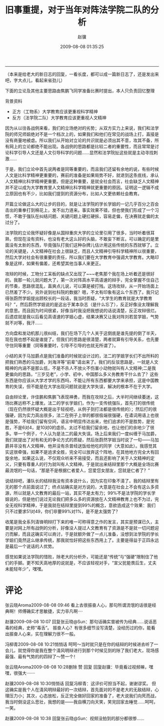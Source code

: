 #+BEGIN_COMMENT
.. title: 旧事重提，对于当年对阵法学院二队的分析
.. slug: jiu-shi-zhong-ti-dui-yu-dang-nian-dui-zhen-fa-xue-yuan-er-dui-de-fen-xi
.. date: 2009-08-08 01:35:25 UTC+08:00
.. tags: 
.. category: 
.. link: 
.. description: 
.. type: text
#+END_COMMENT

#+TITLE:     旧事重提，对于当年对阵法学院二队的分析
#+AUTHOR:    赵骥
#+EMAIL:     zhaoji-001@163.com.cn
#+DATE:      2009-08-08 01:35:25
#+DESCRIPTION: 
#+KEYWORDS: 
#+LANGUAGE:  zh_CN
#+EXPORT_SELECT_TAGS: export
#+EXPORT_EXCLUDE_TAGS: noexport
#+LATEX_CLASS: ctexart
-----------------

（本来是给老大的新日志的回复，一看长度，都可以成一篇新日志了，还是发出来吧，字大点儿，看起来省劲儿）
 
下面的立论及其他主要思路由焦鹏飞同学准备比赛时提出，本人只负责回忆整理
 
背景资料
- 正方（工物系）大学教育应该更重视科学精神
- 反方（法学院二队）大学教育应该更重视人文精神
 
#+BEGIN_HTML
<!-- TEASER_END-->
#+END_HTML


因为从以往各战例来看，我们的立场绝对的劣势；从双方实力上来说，我们和法学院的师兄师姐绝对不是一个档次上的，如果我们和他们在常见的战场上打，直接是没有商量地被虐。所以我们从开始对立论的共识就是必须出其不意，攻其不备，所有网上的立论都绝不能出现。各战例的思路都是比较二者的重要性，而且常常是讨论科学引导人文还是人文引导科学的问题……显然和法学院扯这些就是主动寻找刺激…… 

于是，我们立论中首先说两者是同等重要的，而且我们还留有余地的说，有些时候人文是比科学精神更重要的，赛前的准备是如果局势不好，就退到这条底线，承认人文精神比科学精神更重要。但是这种重要，是就全社会而言，社会缺乏人文精神并不足以成为大学教育里人文精神比科学精神就更重要的原因。证明这一逻辑不成立原因也有不少，比如我们提到的资源分布，比如人文更依赖社会教育。 

开篇立论做这么大的让步的目的，就是让法学院的学长学姐的一记几乎百分之百会击出的重拳打到棉花上，发不出力道来。事实效果不错，但也使我们形成了一个习惯，不敢于强队在纠结问题、关键问题上硬扛硬拆，容易走偏，在决赛就走偏的太过分了。 

法学院的立论我怀疑好像是从国辩重庆大学的立论里引用了很多，当时听着很耳熟，但现在没有资料，也没有老大这么好的头脑，不敢妄下断言。可以确定的是里面没有太新的东西，毕竟强队打我们这种杂牌儿估计用这些传统的东西就够了。立论的关键是，人文精神在社会上很缺乏，而且人文精神引导科学精神所以很重要，然后大学对社会有很重要的责任，所以我们要在大学教育中强调大学教育。大略印象是这样，如果有偏差，还希望其他当事人来更正。 

攻辩的时候，工物分工呆板的缺点又出现了~~~老焦那个我在场上听着还是很好的。我那一轮儿就问题大了，第一次对阵高水平高语速的辩手，完全掌握不住自己的节奏，思路很混乱，直爽点儿说，可以算是被打残。这场攻辩，从一开始场面上已然差了不少。另外说到社科院的数据？嗯，不太有印象有这么个东西了。我只记得张蔚然学姐提出顾校长的一段话，我当时质疑，“大学生的教育就是大学教育吗？”，然后蔚然学姐说的是这出于某本杂志（是什么忘了），反正好像没太理解我的意思。而且因为时间很紧，好像当时我没把我想说的话说清楚，反正攻辩很烂。后遗症就是我以后看见高语速的学姐心虚，结果决赛又让我对阵刘若昱学姐，气势就不对等，我汗…… 

方向盘和发动机那儿很纠结，我们在场下几个人关于这倒底是谁先提的倒了半天，现在我也想不起是谁提了。但我们的思路是很清楚，两者就算有引导关系，也先要守住同等重要（同等重要时，引导不引导的也就无所谓了）。 

小结的关于马加爵点是我们准备的时候就设计过的，法二的学姐学长们不出所料的把我们熟悉的马加爵，刘海洋等“前辈”请出来了。我们的反驳思路是，一就是人文精神的内涵不是那么低，不是不杀人不放火不伤害小动物就叫有人文精神;二是我更偏向的思路，“三岁见老”，小学、初中，中国那么多义务教育干什么去了？这些东西是你应该从大学才学的东西吗，不能让所有东西都要大学来承担，这是中国教育的失误，但不能是在大学出现问题就说是大学失误，解决的根本不在于大学。 

自由辩论里，许佳鹏和焦鹏飞表现神勇，而我在攻辩之后，大半时间继续萎迷，这场比赛远称不上爆发。法二的学长学姐们，作为一支传统强队，首先打的很传统（现在仍然很怀疑大概是出于轻视吧，从例子到打法都是很传统的）；然后打的很强硬，因为实力高出很多，法二在例子上举的都很极端很强硬，在遣词用语上也很是强势，不给我们留有空间，语言中明显传达出来，他们追求的不是胜势，是完胜，不是6对4，是10对0的虐杀。太过不给我们留余地，也让他们的余地少了很多。举一个例子，个人认为是法二的最大失误。场上后来我们一度纠缠于马加爵，我们就提出了对有和无的争论方式的质疑，然后张蔚然学姐当时说了一句——马加爵并非没有人文精神，他并没有杀曾经送饭给他吃的同学（大意如此）。我感觉其实这很牵强，如果不是追求全胜，完全可以放弃这个阵地，在其他地方完全大有回旋余地，如果这么说，不仅观众听来不易接受，而且还影响了关于人文精神的定义，只要有尊重人的行为就叫有人文精神。于是就出来结辩里那个大概是全场比赛最流氓的一句话，“那是不是根据仁者爱人，您爱您女朋友，您就是仁者了？” 

说结辩吧，潘队长的结辩我没有资本说什么，因为实在印象不清了。我的结辩里有无的那个点前面说过了；终点站确实是对方说的，大意是在社会上不会有这么多资源，所以就是人文教育的最后一站，其实不是太有力；99%不是法学院的学长学姐说的，但是他们说过无论我们把多么多的资源放在人文精神教育上也不为过，完全无视科学精神，于是我就在结辩里提到99%的概念，意欲造成这个效果：我们只不过要求51对49，你们非要99%对1%，是不是太强势了？ 

收尾是我全系列清锋明辩打下来的唯一可称得意之作的发言，其实是预谋已久，主要是对网上所有战例的分析，好像没人提过人文教育有了资源是不是就一切问题迎刃而解，而且这确实可以商讨，于是就额外做了一点儿准备，没想到法学院的学长学姐们竟然这么继承传统，那我就恰好把这些东西用上了。主要是得益于正四永远是最后一个说话的人优势。 

感觉如果说法学院的惜败，除老大的分析外，可能还是“传统”与“强硬”限制住了他们的手脚。更不知天高地厚的说就是，不应该轻视对手，“宣父犹能畏后生，丈夫未能轻年少”，嘿嘿。
* 评论
张云晓Aroma2009-08-08 09:46
看上去很振奋人心，那句所谓流氓的话很是经典啊！师傅确实才思敏捷，实力非凡啊····

赵骥2009-08-08 10:07
回复张云晓@Sun：那句话确实曾被传为经典……说话恶毒的经典，史称“毒舌”。
振奋人心？有很多细节没写清楚，没经历过的你，能看出振奋人心来，实在理解力很不一般。

冯柳青2009-08-08 10:21悄悄话
呵呵～当时就只是在你的结辩的时候进去听了一会儿，就觉得你是我在整个清风明辩进行到那个时候见到的除了我们老大，现场感最强、最有气势的的四辩了～赞一个！

张云晓Aroma2009-08-08 10:28删除 赞 回复
回复赵骥：毕竟看过视频嘛，嘿嘿，很强大·······

赵骥2009-08-08 10:30悄悄话
回复冯柳青：这评价可担当不起，谢谢谬奖。
但这确实是我个人在清风明辩最好的一次结辩，首先面对的不是老大的无敌结辩，心理压力小；其次，心态放松，反正完全做好回家的准备了，老大说我们向死而战，我当时倒没这么悲壮，我想的是——我自横刀向天笑，笑完回家去睡觉……呵呵，一笑。

赵骥2009-08-08 10:38
回复张云晓@Sun：视频没拍到的部分都很惨……
